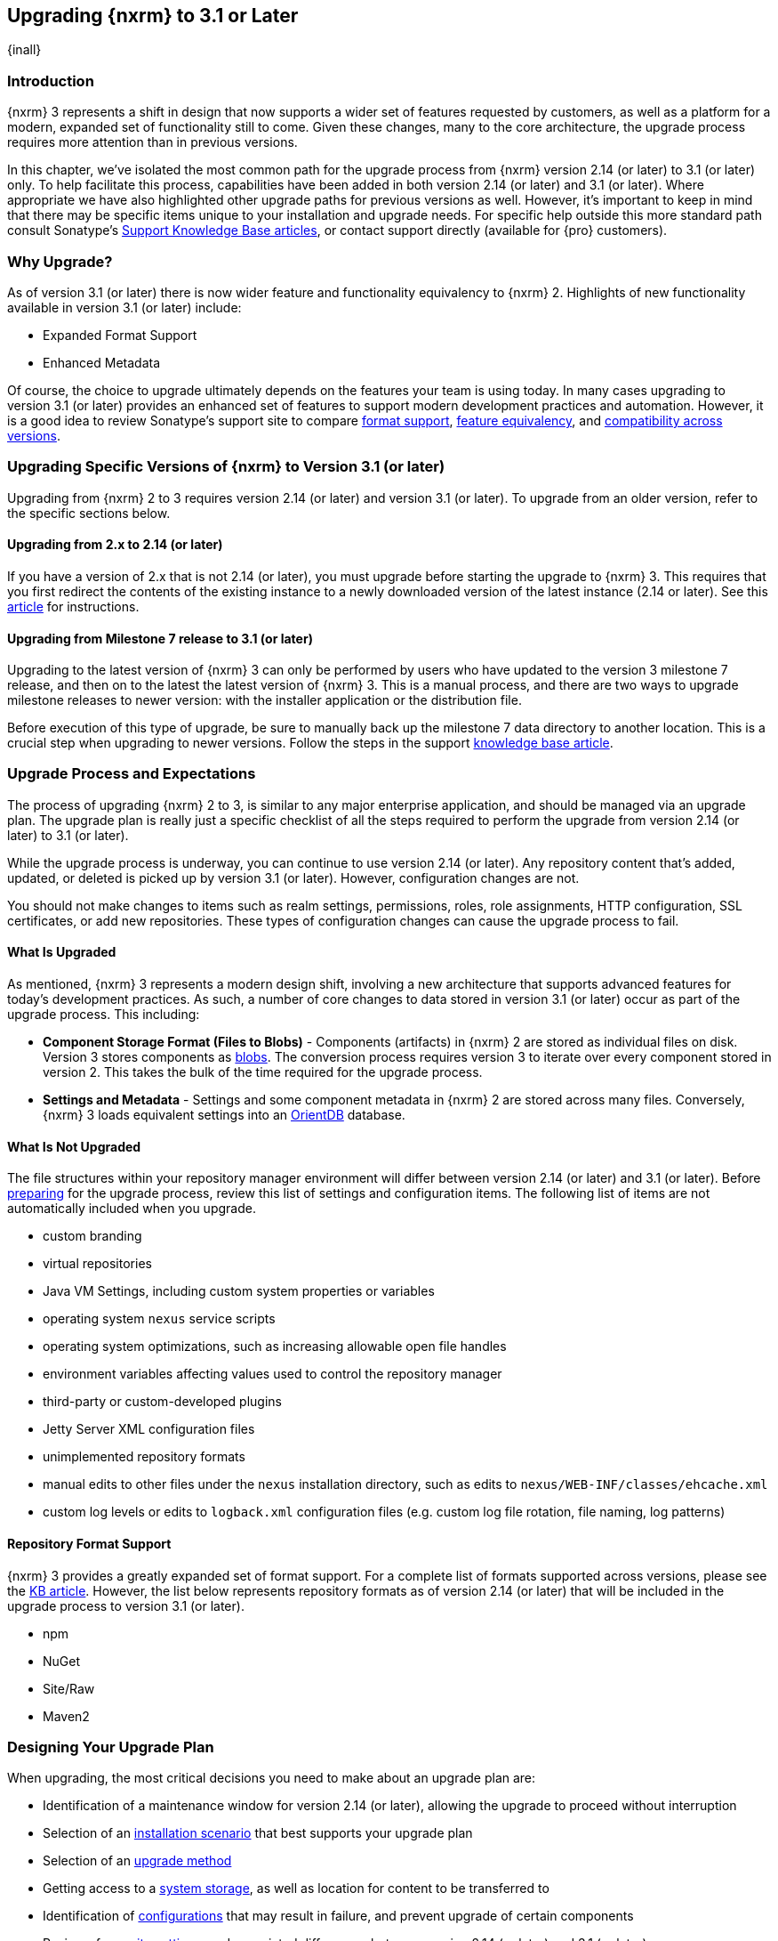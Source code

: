 [[upgrading]]
==  Upgrading {nxrm} to 3.1 or Later
{inall}

[[upgrade-introduction]]
=== Introduction

{nxrm} 3 represents a shift in design that now supports a wider set of features requested by customers, as well
as a platform for a modern, expanded set of functionality still to come. Given these changes, many to the core
architecture, the upgrade process requires more attention than in previous versions.

In this chapter, we've isolated the most common path for the upgrade process from {nxrm} version 2.14 (or later) 
to 3.1 (or later) only. To help facilitate this process, capabilities have been added in both version 2.14 (or 
later) and 3.1 (or later). Where appropriate we have also highlighted other upgrade paths for previous versions 
as well. However, it's important to keep in mind that there may be specific items unique to your installation and 
upgrade needs. For specific help outside this more standard path consult Sonatype's 
https://support.sonatype.com/hc/en-us/sections/204911768-Installation-Upgrade-and-Compatibility[Support 
Knowledge Base articles], or contact support directly (available for {pro} customers).

[[why-upgrade]]
=== Why Upgrade?

As of version 3.1 (or later) there is now wider feature and functionality equivalency to {nxrm} 2.
Highlights of new functionality available in version 3.1 (or later) include:

////
* Component Fabric (High Availability)
////
* Expanded Format Support
* Enhanced Metadata

Of course, the choice to upgrade ultimately depends on the features your team is using today. In
many cases upgrading to version 3.1 (or later) provides an enhanced set of features to support modern development 
practices and automation. However, it is a good idea to review Sonatype's support site to compare https://support.sonatype.com/hc/en-us/articles/226495428-Nexus-Repository-Manager-Format-Language-Support[format support], https://support.sonatype.com/hc/en-us/articles/226489388-Nexus-Repository-Manager-2-x-to-3-x-Feature-Equivalency[feature equivalency], and 
https://support.sonatype.com/hc/en-us/articles/222426568-Nexus-Repository-Manager-Feature-Compatibility-Matrix[compatibility across versions].

[[upgrade-types]]
=== Upgrading Specific Versions of {nxrm} to Version 3.1 (or later)

Upgrading from {nxrm} 2 to 3 requires version 2.14 (or later) and version 3.1 (or later). To upgrade from an
older version, refer to the specific sections below.

[[upgrade-version-two]]
==== Upgrading from 2.x to 2.14 (or later)

If you have a version of 2.x that is not 2.14 (or later), you must upgrade before starting the upgrade to {nxrm}
3. This requires that you first redirect the contents of the existing instance to a newly downloaded version of 
the latest instance (2.14 or later). See this 
https://support.sonatype.com/hc/en-us/articles/213464198-How-do-I-upgrade-Nexus-[article] for instructions.

[[upgrade-version-three]]
==== Upgrading from Milestone 7 release to 3.1 (or later)

Upgrading to the latest version of {nxrm} 3 can only be performed by users who have updated to the version 3
milestone 7 release, and then on to the latest the latest version of {nxrm} 3. This is a manual process, and
there are two ways to upgrade milestone releases to newer version: with the installer application or the
distribution file.

Before execution of this type of upgrade, be sure to manually back up the milestone 7 data directory to another
location. This is a crucial step when upgrading to newer versions. Follow the steps in the support
https://support.sonatype.com/hc/en-us/articles/217967608[knowledge base article].

[[upgrade-process-expectations]]
=== Upgrade Process and Expectations

The process of upgrading {nxrm} 2 to 3, is similar to any major enterprise application, and should be managed via
an upgrade plan. The upgrade plan is really just a specific checklist of all the steps required to perform
the upgrade from version 2.14 (or later) to 3.1 (or later).

While the upgrade process is underway, you can continue to use version 2.14 (or later). Any repository content
that’s added, updated, or deleted is picked up by version 3.1 (or later). However, configuration changes are not.

You should not make changes to items such as realm settings, permissions, roles, role assignments, HTTP
configuration, SSL certificates, or add new repositories. These types of configuration changes can cause the
upgrade process to fail.

[[upgraded]]
==== What Is Upgraded

As mentioned, {nxrm} 3 represents a modern design shift, involving a new architecture that supports advanced 
features for today's development practices. As such, a number of core changes to data stored in version 3.1 (or 
later) occur as part of the upgrade process. This including:

* *Component Storage Format (Files to Blobs)* - Components (artifacts) in {nxrm} 2 are stored as individual files
  on disk. Version 3 stores components as <<admin-repository-blobstores,blobs>>. The conversion process requires
  version 3 to iterate over every component stored in version 2. This takes the bulk of the time required for
  the upgrade process.
* *Settings and Metadata* - Settings and some component metadata in {nxrm} 2 are stored across many files.
  Conversely, {nxrm} 3 loads equivalent settings into an http://orientdb.com/[OrientDB] database.

[[not-upgraded]]
==== What Is Not Upgraded

The file structures within your repository manager environment will differ between version 2.14 (or later) and
3.1 (or later). Before <<upgrade-prep,preparing>> for the upgrade process, review this list of settings and 
configuration items. The following list of items are not automatically included when you upgrade.

* custom branding
* virtual repositories
* Java VM Settings, including custom system properties or variables
* operating system `nexus` service scripts
* operating system optimizations, such as increasing allowable open file handles
* environment variables affecting values used to control the repository manager
* third-party or custom-developed plugins
* Jetty Server XML configuration files
* unimplemented repository formats
* manual edits to other files under the `nexus` installation directory, such as edits to
  `nexus/WEB-INF/classes/ehcache.xml`
* custom log levels or edits to `logback.xml` configuration files (e.g. custom log file rotation, file naming, log patterns)

[[upgrade-repo-support]]
==== Repository Format Support

{nxrm} 3 provides a greatly expanded set of format support. For a complete list of formats supported across
versions, please see the 
https://support.sonatype.com/hc/en-us/articles/226495428-Nexus-Repository-Manager-Format-Language-Supportassociated[KB article]. However, the list below represents repository formats as of version 2.14 (or later) that will
be included in the upgrade process to version 3.1 (or later).

* npm
* NuGet
* Site/Raw
* Maven2
////
* RubyGems
////

[[upgrade-prep]]
=== Designing Your Upgrade Plan

When upgrading, the most critical decisions you need to make about an upgrade plan are:

* Identification of a maintenance window for version 2.14 (or later), allowing the upgrade to proceed without
  interruption
* Selection of an <<upgrade-architecture,installation scenario>> that best supports your upgrade plan
* Selection of an <<upgrade-methods,upgrade method>>
* Getting access to a <<upgrade-file-systems,system storage>>, as well as location for content to be 
transferred to
* Identification of <<upgrade-support,configurations>> that may result in failure, and prevent upgrade of certain 
components
* Review of <<upgrade-security,security settings>>, and associated differences between version 2.14 (or later) 
and 3.1 (or later)
* Considerations for <<upgrade-performance,Optimization, Performance, and Tuning>>

[[upgrade-architecture]]
==== Supported Installation Scenarios for Upgrading

There are two supported scenarios for upgrading:

* Separate servers for version 2.14 (or later) and 3.1 (or later)
* Both versions of 2.14 and 3.1 running on the same server, but in different install directories

//// 
Begs the question if there are unsupported, or something we can add here to preven support questions.
////

[[upgrade-methods]]
==== Upgrade Methods

Upgrade is made possible by specific upgrade capabilities in both version 2.14 (or later) and 3.1 (or later)
(Upgrade: Agent and Upgrade, respectively), and an upgrade tool provided in version 3.1 (or later). Once the
'Upgrade: Agent' capability, mentioned in <<upgrade-start>>, is enabled and both repository manager instances are
communicating, you can choose one of three methods to transfer your content:

////
Expand on what types of architectures might benefit from the listed options
////

*HTTP Downloading*

HTTP downloading is an upgrade method in which version 3.1 (or later) makes HTTP requests to version 2.14 (or
later). This is the slowest option for upgrading.

If version 2.14 (or later) and 3.1 (or later) are on different machines and do not share access to the same file
system storage, you must use the HTTP download method.

*File System Copying*

In this upgrade method, version 2.14 (or later) tells version 3.1 (or later) the location of the file and
where to retrieve the content.

This upgrade method works if versions 2.14 (or later) and 3.1 (or later) are on the same machine, and
configured in a way that the mounts are accessible by the same path (from one machine to the other), this option
will work. It is a slightly faster process than the HTTP Download method, and has less impact on the performance
of version 2.14 (or later).

*Hard Linking*

This upgrade method will only work on the same {nxrm} filesystem in place. This means you must have configured
your instance of version 3.1 (or later) in such a way that you have a blob store defined in an appropriate
location where hard linking is possible.

This is the fastest option because you will not have to move the bytes around.

////
We should say what this method is, similar to the others. It lacks some detail, especially about how one would
convert from 2.14 (or later) file system to the 3.1 (or later) blob store.

Hard linking is simply a different name for the same inode (files are internally referenced by inodes).
////

NOTE: The HTTP download method puts more load on your version 2.14 (or later) instance than other methods,
because this method requires version 2.14 (or later) to serve all of the content. Copying and hard linking only
have to be told where the file is, and they obtain it from the file system, directly.

[[upgrade-file-systems]]
==== File System Considerations

While discussed in greater detail in <<admin-repository-blobstores,Chapter 4>>, version 3 allows you to
create and name multiple blob stores to store your content from upgraded from version 2. Before you start 
the process it is important to consider how you want to identify space within the storage mechanism.

When upgrading, make sure you have enough storage capacity in the destination file system(s). For instance, if you
are using the hard linking, the bytes themselves are not duplicated (saving space), but you must ensure there are 
enough free inodes for the content you want to transfer during the upgrade process.

Finally, if you have configured your repository manager HTTP context and path as a reverse proxy server,
the traffic coming from version 2.14 (or later) could be busy as you start the upgrade steps. 

[[upgrade-support]]
==== Configuration Details for Upgrading

Due to fundamental changes in file structure between {nxrm} 2 and 3, you should review and compare the
configuration details to prevent any failures.

*Repository IDs*

Though a rare case, note that your repositories IDs version of 2.14 (or earlier) that defer by case will not be 
accepted during an upgrade to 3.1 (example version 2 IDs: `myrepoid` vs `Myrepoid`). To resolve the ID conflict 
review and change any IDs in 2.14 to distinguishable names. Contact 
link:https://support.sonatype.com/hc/en-us[Sonatype support] to learn on how to do this safely.

*Repository Groups*

Review the contents of your 2.14 repository groups to ensure its contents are a selected for upgrade. A single 
component within the group, not selected, may prevent the entire group from being upgraded to 3.1. 

////
WIP
https://issues.sonatype.org/browse/NEXUS-10601
////

*User Tokens*

The upgrade tool can only replicate pre-existing user tokens from version 2.14 (or later) to 3.1 (or later) if
the 'Enabled' box in version 2.14 (or later) is checked. In version 2.14 (or later), click the 'User Token' tab,
in the 'Administration' menu, and enable the setting.

*Repository Health Check and SSL Health Check*

You can include both your existing {rhc} and its corresponding SSL trust store configuration when you upgrade
from version 2.14 (or later) to 3.1 (or later). If you are a {oss} user you only have the ability to upgrade your
settings from the 'Health Check: Configuration' capability. If you are a {pro} user, you can also upgrade your
existing 'SSL: Health Check' settings from version 2.14 (or later) to 3.1 (or later). After the upgrade process is
complete, settings for both 'Health Check: Configuration' and 'SSL: Health Check' capabilities are enabled in
version 3.1 (or later), as they were in version 2.14 (or later).

*NuGet API Key*

The upgrade tool will add all keys to version 3.1 (or later) that are present in version 2.14 (or later) when
asked, even if the version 2.14 (or later) NuGet API Key Realm is not active. This is because there is no
explicit on or off setting for NuGet keys.

////
NO IQ Server capability in 3.1

*IQ Server*

{inrmonly}

If upgrading {iq} settings and configuration, ensure that your licenses include the integration for both versions 
2 and 3. Your configuration for 'IQ Server URL', 'Username', 'Password', and 'Request Timeout' will be included 
in the upgrade. Additional configuration, such as analysis properties, trust store usage, and the enabled {iq} 
connection itself will be replicated from versions 2 to 3.
////

[[upgrade-security]]
==== Security Compatibility from 2.14 (or later) to 3.1 (or later)

Before you upgrade from version 2.14 (or later) to 3.1 (or later) review the differences in security settings
along the upgrade path. Known changes may affect roles and repository targets, that latter of which will no
longer exist in {nxrm} 3.

*Version 2.14 (or later) Roles*

Roles upgraded from version 2.14 (or later) will be assigned a Role ID that starts with `nx2-` in {nxrm} 3. Role 
descriptions created during the upgrade process will have the word (legacy) in their description.

*Version 2.14 (or later) Repository Targets and Target Privileges*

If upgrading your Repository Targets from version 2.14 (or later) to 3.1 (or later), it is recommended you also
upgrade your Target Privileges and vice versa. If you do not upgrade both, you may find that you need to make
further adjustments to version 3.1 (or later) configuration to have things work as they did in version 2.14 (or
later).

Repository targets from version 2.14 (or later) are converted to content selectors in version 3.1 (or later).
In contrast to repository targets, which rely on regular expressions for user permissions, content selectors use
a syntax called JEXL to perform similar restrictions. The upgrade process replaces unsupported characters with 
underscores (`_`). For example, a repository target in version 2.14 (or later) named 'All (Any Repository)' will 
be converted to a selector permission named 'All_Any_Repository' in version 3.1 (or later).

[[upgrade-performance]]
==== Optimization, Performance, and Tuning

When considering upgrade time and speed, take into account all enabled scheduled tasks and additional settings on
your version 2.14 (or later) instance that you may not need. Depending on your configuration of version 2.14 (or
later) you could optimize the performance of your upgrade by either turning off tasks not used or deleting 
obsolete content. As discussed in this 
https://support.sonatype.com/hc/en-us/articles/213465138-How-can-I-configure-Nexus-to-reduce-disk-space-[article about performance and tuning for {nxrm} 2], identify then reduce your list of tasks in version 2.14 (or 
later) to improve the speed of your repository manager. See some highlights, below:

* *System feeds* - If your organization does not rely on system feeds, often used for team communication, 
learn how to 
https://support.sonatype.com/hc/en-us/articles/213464998-How-to-disable-the-System-Feeds-nexus-timeline-plugin-feature-to-improve-Nexus-performance[disable] them within your timeline plugin file.
* *Repair index tasks* - These tasks support searching components within the user interface, and do not need to 
be rebuilt that often, consider disabling them across all repositories.
* *Snapshot removal tasks* - Enable both 'Remove Snapshots from Repository' and 'Remove Unused Snapshots From
  Repository', which deletes old component states no longer needed. 
* *Repositories no longer supported by the {nxrm}* - Remove any deprecated repositories. For example, if your 
repository manager contains any Maven 2 proxy repositories with the domain name 'codehaus.org' should be deleted. 
See 
https://support.sonatype.com/hc/en-us/articles/217611787-codehaus-org-Repositories-Should-Be-Removed-From-Your-Nexus-Instance[Codehaus repositories], for more information.
* *'Rebuild Maven Metadata Files'* - This scheduled task should only be run if you need to repair a corrupted 
Maven repository storage on disk. If run infrequently, you can disable it completely to reserve more space needed 
for your upgrade.
* *Staging rules* - If you are a {pro} user that use the application for staging releases, redefine or reduce the 
number of configured rules to free up space.
* *Scheduled task for releases* - If you find empty 'Use Index' checkboxes under 'Task Settings', use the 
opportunity to disable or remove those specific tasks for releases.
* *Smart Proxy Preemptive Fetch* - The most notable performance benefit is that hidden caches are utilized more 
efficiently.

////
* Reviewing the Custom Metadata capability (when enabled)
////

To help you decide how to reduce scheduled tasks, improving the performance of your upgrade, see 
the knowledge base article 
https://support.sonatype.com/hc/en-us/articles/213465208-What-do-the-scheduled-tasks-in-Nexus-do-and-how-often-should-I-run-them-['What do the scheduled tasks in Nexus do, and how often should I run them?'].

[[upgrade-start]]
=== Starting the Upgrade

After you've designed your upgrade plan, considered system performance, and assessed storage needs, there are a 
few basic steps to start the upgrade:

. Upgrade your existing version 2.x to 2.14 (or later) (see <<upgrade-version-two>>).
. Enable the upgrade capabilities in both version 2.14 (or later) and 3.1 (or later) that allow you to
  synchronize that instance between versions.

With the above complete, you can now use the provide upgrade tool in version 3.1 (or later), which will instruct
you through upgrading in three phases:

. 'Preparing', the phase that prepares the transfer and creation of all components.
. 'Synchronizing', the phase that counts and processes all components set to upgrade.
. 'Finishing', the phase that performs final clean up, then closes the process.

[[upgrade-configuration]]
==== Enabling the Upgrade Capability in Version 2.14 (or later)

In version 2.14 (or later), enable the 'Upgrade: Agent' capability to open the connection for the upgrade-agent.
Follow these steps:

. Click 'Administration' in the left-hand panel
. Open the 'Capabilities' screen
. Select 'New' to prompt the 'Create new capability' modal
. Select 'Upgrade: Agent' as your capability 'Type'
. Copy and save the 'Access Token' (you'll need it for the 'Upgrade' tool in 3.1)
. Click 'Add' to close the modal

In the lower section of the 'Capabilities' interface, the repository manager acknowledges the upgrade-agent as
'Active'.

[[upgrade-plan]]
==== Enabling the Upgrade Capability in Version 3.1 (or later)

In version 3.1 (or later), enable the 'Upgrade' capability to open the connection for the upgrade-agent, and
access the 'Upgrade' tool. Follow these steps:

. Click 'System', to open the 'Capabilities' screen
. Click 'Create capability'
. Select 'Upgrade', then click 'Create capability' to enable the upgrade


[[upgrade-content]]
==== Upgrading Content

After you enable upgrade capabilities for versions 2.14 (or later) and 3.1 (or later), access the upgrade tool to
start your upgrade.

. Go to the 'Administration' menu 
. Select 'Upgrade' located under 'System' to open the wizard.

Overview:: The upgrade tool provides an overview of what is allowed for an upgrade as well as warnings on what 
cannot be upgraded.

Agent Connection:: This screen presents two fields, 'URL' and 'Access Token'. In the 'URL' field, enter the base 
URL (including context path) of your version 2.14 (or later) server (e.g. +http://localhost:8081/nexus/+). In the 
'Access Token' field, enter the security key, copied from your version 2.14 (or later) 'Upgrade: Agent'
capability 'Settings'.

Content:: This screen displays checkboxes for compatible component formats ('Repositories'), security features 
and configurations ('Security'), and server configuration ('System'). For 'Repositories' you can select 
'User-Managed Repositories', 'Repository Targets', and 'Health Check'. For 'Security' you can choose from
'Anonymous', 'LDAP Configuration', 'NuGet API-Key', 'Realms', 'Roles', 'SSL Certificates', 'Target Privileges', 
and 'Users'. For 'System' you can select 'Email' and 'HTTP Configuration'.

////
Might be worth making this a list. Also moving 'Crowd', 'User Tokens' 'IQ Server', as they are pro options
////

NOTE: Repository targets, which use regular expressions to match and filter specific content will upgrade to JEXL 
syntax, used for <<content-selectors,content selectors>>.

Repository Defaults:: If 'User-Managed Repositories' is one of your selections from the 'Content' screen, the 
'Repository Defaults' screen allows you to select directory destination and upgrade method. The first dropdown 
menu, 'Destination' gives your option to pick a blob store name different than the default. The second dropdown
menu, 'Method', allows you to choose among hard linking, copying local files or downloading. This section allows 
you to click and change each repository's individual method and destination (i.e. blob store).

Repositories:: If 'User-Managed Repositories' is one of your selections from the 'Content' screen, the 
'Repositories' screen allows you to select which repositories you want to upgrade. You can either select all 
repositories with one click, at the top of the table. Alternatively, you can click each individual repository. In 
addition to 'Repository', the table displays information around the status of the repository.

Preview:: This table displays a preview of the content set for the upgrade, selected in the previous screens. 
Click 'Begin', then confirm from the modal, that you want to start the upgrade process. After the preview 
'Preparing', 'Synchronizing', and 'Finishing' will follow.

When the upgrade process completes, your content is replicated for you to view. Click the Browse button
image:figs/web/ui-browse-button-icon.png[scale=50] in the main toolbar to access all content upgraded from 
version 2.14 (or later) to 3.1 (or later).
